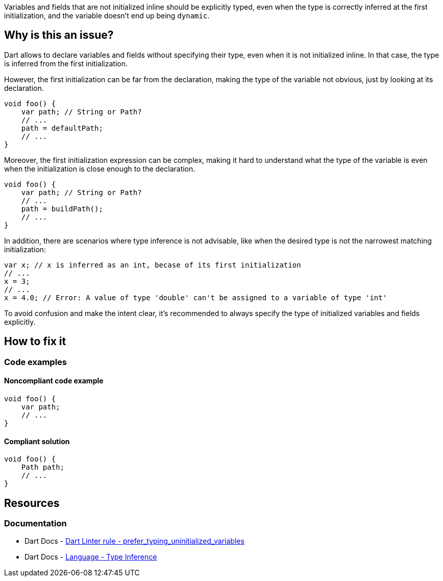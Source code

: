 Variables and fields that are not initialized inline should be explicitly typed, even when the type is correctly inferred at the first initialization, and the variable doesn't end up being `dynamic`.

== Why is this an issue?

Dart allows to declare variables and fields without specifying their type, even when it is not initialized inline. In that case, the type is inferred from the first initialization. 

However, the first initialization can be far from the declaration, making the type of the variable not obvious, just by looking at its declaration. 

[source,dart]
----
void foo() {
    var path; // String or Path?
    // ...
    path = defaultPath;
    // ...
}
----

Moreover, the first initialization expression can be complex, making it hard to understand what the type of the variable is even when the initialization is close enough to the declaration.

[source,dart]
----
void foo() {
    var path; // String or Path?
    // ...
    path = buildPath();
    // ...
}
----

In addition, there are scenarios where type inference is not advisable, like when the desired type is not the narrowest matching initialization:

[source,dart]
----
var x; // x is inferred as an int, becase of its first initialization 
// ...
x = 3;
// ...
x = 4.0; // Error: A value of type 'double' can't be assigned to a variable of type 'int'
----

To avoid confusion and make the intent clear, it's recommended to always specify the type of initialized variables and fields explicitly.

== How to fix it

=== Code examples

==== Noncompliant code example

[source,dart,diff-id=1,diff-type=noncompliant]
----
void foo() {
    var path;
    // ...
}
----

==== Compliant solution

[source,dart,diff-id=1,diff-type=compliant]
----
void foo() {
    Path path;
    // ...
}
----

== Resources

=== Documentation

* Dart Docs - https://dart.dev/tools/linter-rules/prefer_typing_uninitialized_variables[Dart Linter rule - prefer_typing_uninitialized_variables]
* Dart Docs - https://dart.dev/language/type-system#type-inference[Language - Type Inference]

ifdef::env-github,rspecator-view[]

'''
== Implementation Specification
(visible only on this page)

=== Message

* An uninitialized variable should have an explicit type annotation.

=== Highlighting

The identifier of the uninitialized variable, in its declaration.

'''
== Comments And Links
(visible only on this page)

endif::env-github,rspecator-view[]
